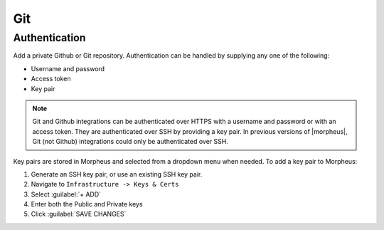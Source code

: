 Git
---

Authentication
^^^^^^^^^^^^^^

Add a private Github or Git repository. Authentication can be handled by supplying any one of the following:

- Username and password

- Access token

- Key pair

.. image:: /images/integration_guides/deployments/addgitintegration.png
  :width: 80%
  :alt: The add github integration modal
  :align: center

.. NOTE:: Git and Github integrations can be authenticated over HTTPS with a username and password or with an access token. They are authenticated over SSH by providing a key pair. In previous versions of |morpheus|, Git (not Github) integrations could only be authenticated over SSH.

Key pairs are stored in Morpheus and selected from a dropdown menu when needed. To add a key pair to Morpheus:

#. Generate an SSH key pair, or use an existing SSH key pair.
#. Navigate to ``Infrastructure -> Keys & Certs``
#. Select :guilabel:`+ ADD`
#. Enter both the Public and Private keys
#. Click :guilabel:`SAVE CHANGES`

